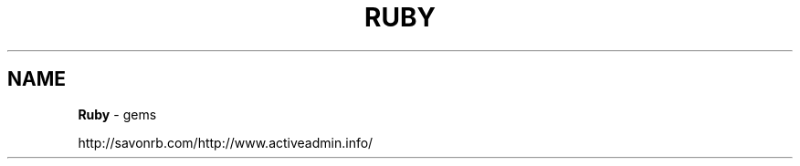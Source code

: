 .\" generated with Ronn/v0.7.3
.\" http://github.com/rtomayko/ronn/tree/0.7.3
.
.TH "RUBY" "1" "September 2011" "" ""
.
.SH "NAME"
\fBRuby\fR \- gems
.
.P
http://savonrb\.com/http://www\.activeadmin\.info/
